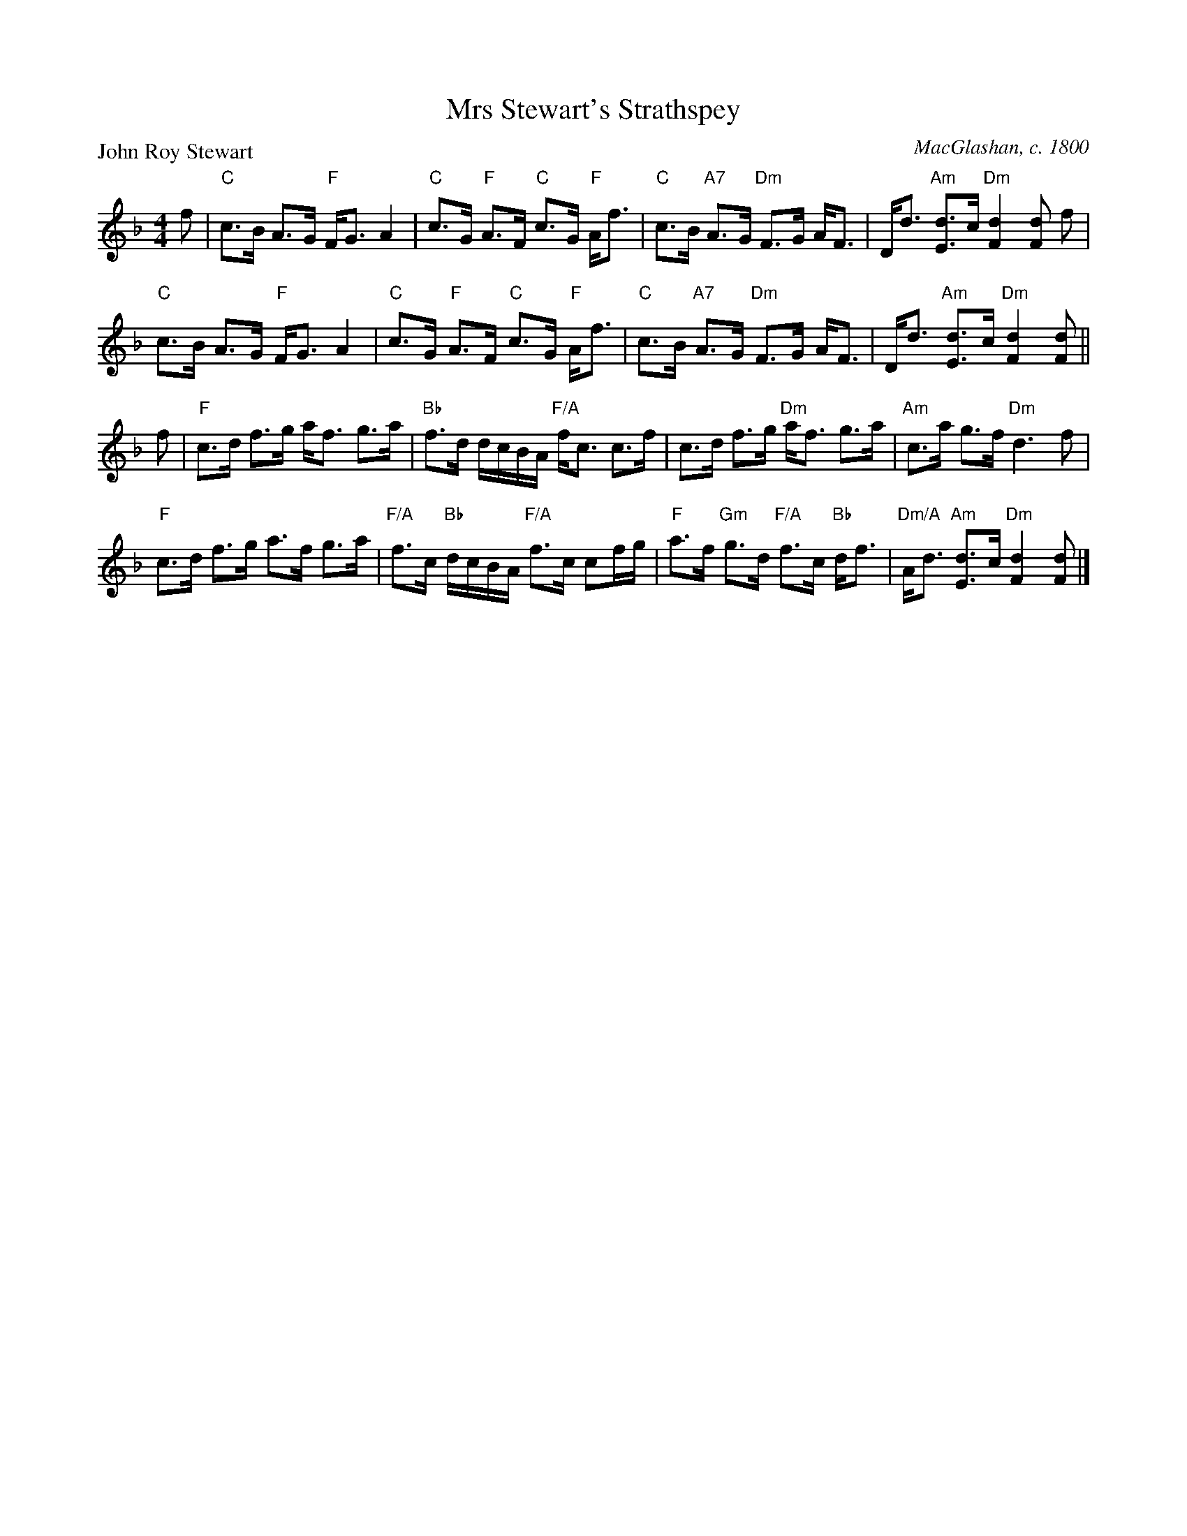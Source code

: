X:1303
T:Mrs Stewart's Strathspey
P:John Roy Stewart
C:MacGlashan, c. 1800
R:Strathspey (8x48) ABABAB
B:RSCDS 13-3
Z:Anselm Lingnau <anselm@strathspey.org>
M:4/4
L:1/8
K:Dm
f|"C"c>B A>G "F"F<G A2|"C"c>G "F"A>F "C"c>G "F"A<f|\
  "C"c>B "A7"A>G "Dm"F>G A<F|D<d "Am"[dE]>c "Dm"[d2F2][dF] f|
  "C"c>B A>G "F"F<G A2|"C"c>G "F"A>F "C"c>G "F"A<f|\
  "C"c>B "A7"A>G "Dm"F>G A<F|D<d "Am"[dE]>c "Dm"[d2F2][dF]||
f|"F"c>d f>g a<f g>a|"Bb"f>d d/c/B/A/ "F/A"f<c c>f|\
  c>d f>g "Dm"a<f g>a|"Am"c>a g>f "Dm"d3 f|
  "F"c>d f>g a>f g>a|"F/A"f>c "Bb"d/c/B/A/ "F/A"f>c cf/g/|\
  "F"a>f "Gm"g>d "F/A"f>c "Bb"d<f|"Dm/A"A<d "Am"[dE]>c "Dm"[d2F2][dF]|]
